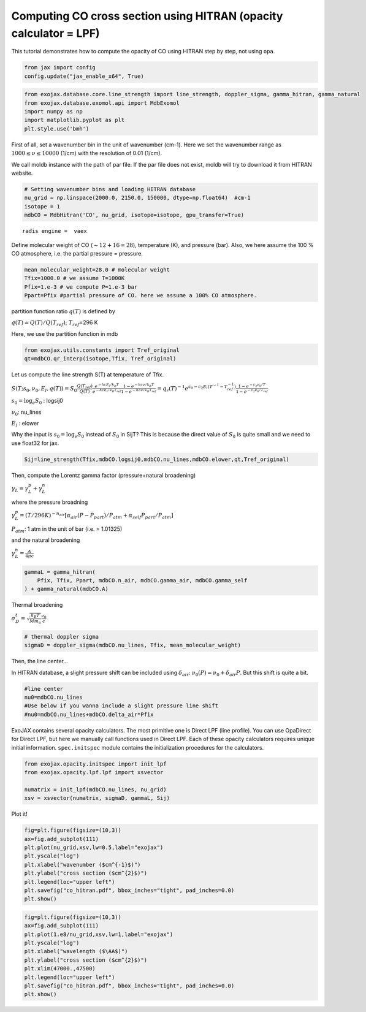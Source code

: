 Computing CO cross section using HITRAN (opacity calculator = LPF)
------------------------------------------------------------------

This tutorial demonstrates how to compute the opacity of CO using HITRAN
step by step, not using ``opa``.

.. code:: ipython3

    from jax import config
    config.update("jax_enable_x64", True)

.. code:: ipython3

    from exojax.database.core.line_strength import line_strength, doppler_sigma, gamma_hitran, gamma_natural
    from exojax.database.exomol.api import MdbExomol 
    import numpy as np
    import matplotlib.pyplot as plt
    plt.style.use('bmh')

First of all, set a wavenumber bin in the unit of wavenumber (cm-1).
Here we set the wavenumber range as :math:`1000 \le \nu \le 10000`
(1/cm) with the resolution of 0.01 (1/cm).

We call moldb instance with the path of par file. If the par file does
not exist, moldb will try to download it from HITRAN website.

.. code:: ipython3

    # Setting wavenumber bins and loading HITRAN database
    nu_grid = np.linspace(2000.0, 2150.0, 150000, dtype=np.float64)  #cm-1
    isotope = 1
    mdbCO = MdbHitran('CO', nu_grid, isotope=isotope, gpu_transfer=True)


.. parsed-literal::

    radis engine =  vaex


Define molecular weight of CO (:math:`\sim 12+16=28`), temperature (K),
and pressure (bar). Also, we here assume the 100 % CO atmosphere,
i.e. the partial pressure = pressure.

.. code:: ipython3

    mean_molecular_weight=28.0 # molecular weight
    Tfix=1000.0 # we assume T=1000K
    Pfix=1.e-3 # we compute P=1.e-3 bar
    Ppart=Pfix #partial pressure of CO. here we assume a 100% CO atmosphere. 

partition function ratio :math:`q(T)` is defined by

:math:`q(T) = Q(T)/Q(T_{ref})`; :math:`T_{ref}`\ =296 K

Here, we use the partition function in mdb

.. code:: ipython3

    from exojax.utils.constants import Tref_original
    qt=mdbCO.qr_interp(isotope,Tfix, Tref_original)

Let us compute the line strength S(T) at temperature of Tfix.

:math:`S (T;s_0,\nu_0,E_l,q(T)) = S_0 \frac{Q(T_{ref})}{Q(T)} \frac{e^{- h c E_l /k_B T}}{e^{- h c E_l /k_B T_{ref}}} \frac{1- e^{- h c \nu /k_B T}}{1-e^{- h c \nu /k_B T_{ref}}}= q_r(T)^{-1} e^{ s_0 - c_2 E_l (T^{-1} - T_{ref}^{-1})} \frac{1- e^{- c_2 \nu_0/ T}}{1-e^{- c_2 \nu_0/T_{ref}}}`

:math:`s_0=\log_{e} S_0` : logsij0

:math:`\nu_0`: nu_lines

:math:`E_l` : elower

Why the input is :math:`s_0 = \log_{e} S_0` instead of :math:`S_0` in
SijT? This is because the direct value of :math:`S_0` is quite small and
we need to use float32 for jax.

.. code:: ipython3

    Sij=line_strength(Tfix,mdbCO.logsij0,mdbCO.nu_lines,mdbCO.elower,qt,Tref_original)

Then, compute the Lorentz gamma factor (pressure+natural broadening)

:math:`\gamma_L = \gamma^p_L + \gamma^n_L`

where the pressure broadning

:math:`\gamma^p_L = (T/296K)^{-n_{air}} [ \alpha_{air} ( P - P_{part})/P_{atm} + \alpha_{self} P_{part}/P_{atm}]`

:math:`P_{atm}`: 1 atm in the unit of bar (i.e. = 1.01325)

and the natural broadening

:math:`\gamma^n_L = \frac{A}{4 \pi c}`

.. code:: ipython3

    gammaL = gamma_hitran(
        Pfix, Tfix, Ppart, mdbCO.n_air, mdbCO.gamma_air, mdbCO.gamma_self
    ) + gamma_natural(mdbCO.A)

Thermal broadening

:math:`\sigma_D^{t} = \sqrt{\frac{k_B T}{M m_u}} \frac{\nu_0}{c}`

.. code:: ipython3

    # thermal doppler sigma
    sigmaD = doppler_sigma(mdbCO.nu_lines, Tfix, mean_molecular_weight)

Then, the line center…

In HITRAN database, a slight pressure shift can be included using
:math:`\delta_{air}`: :math:`\nu_0(P) = \nu_0 + \delta_{air} P`. But
this shift is quite a bit.

.. code:: ipython3

    #line center
    nu0=mdbCO.nu_lines
    #Use below if you wanna include a slight pressure line shift
    #nu0=mdbCO.nu_lines+mdbCO.delta_air*Pfix 

ExoJAX contains several opacity calculators. The most primitive one is
Direct LPF (line profile). You can use OpaDirect for Direct LPF, but
here we manually call functions used in Direct LPF. Each of these
opacity calculators requires unique initial information.
``spec.initspec`` module contains the initialization procedures for the
calculators.

.. code:: ipython3

    from exojax.opacity.initspec import init_lpf
    from exojax.opacity.lpf.lpf import xsvector
    
    numatrix = init_lpf(mdbCO.nu_lines, nu_grid)
    xsv = xsvector(numatrix, sigmaD, gammaL, Sij)

Plot it!

.. code:: ipython3

    fig=plt.figure(figsize=(10,3))
    ax=fig.add_subplot(111)
    plt.plot(nu_grid,xsv,lw=0.5,label="exojax")
    plt.yscale("log")
    plt.xlabel("wavenumber ($cm^{-1}$)")
    plt.ylabel("cross section ($cm^{2}$)")
    plt.legend(loc="upper left")
    plt.savefig("co_hitran.pdf", bbox_inches="tight", pad_inches=0.0)
    plt.show()



.. image:: opacity_files/opacity_21_0.png


.. code:: ipython3

    fig=plt.figure(figsize=(10,3))
    ax=fig.add_subplot(111)
    plt.plot(1.e8/nu_grid,xsv,lw=1,label="exojax")
    plt.yscale("log")
    plt.xlabel("wavelength ($\AA$)")
    plt.ylabel("cross section ($cm^{2}$)")
    plt.xlim(47000.,47500)
    plt.legend(loc="upper left")
    plt.savefig("co_hitran.pdf", bbox_inches="tight", pad_inches=0.0)
    plt.show()



.. image:: opacity_files/opacity_22_0.png

